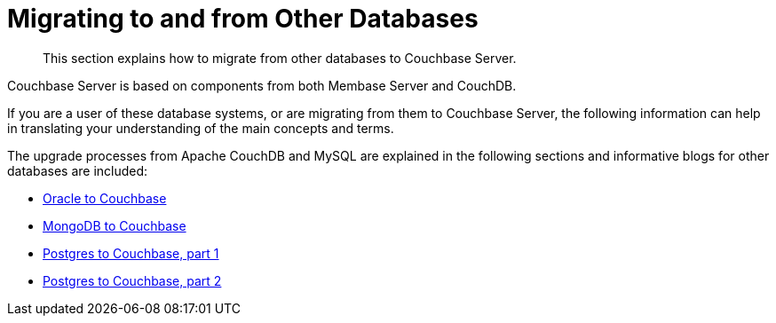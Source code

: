 = Migrating to and from Other Databases

[abstract]
This section explains how to migrate from other databases to Couchbase Server.

Couchbase Server is based on components from both Membase Server and CouchDB.

If you are a user of these database systems, or are migrating from them to Couchbase Server, the following information can help in translating your understanding of the main concepts and terms.

The upgrade processes from Apache CouchDB and MySQL are explained in the following sections and informative blogs for other databases are included:

* https://blog.couchbase.com/moving-from-oracle-to-couchbase/[Oracle to Couchbase^]
* https://blog.couchbase.com/moving-from-mongodb-to-couchbase-server/[MongoDB to Couchbase^]
* https://blog.couchbase.com/moving-sql-database-content-to-couchbase/[Postgres to Couchbase, part 1^]
* https://blog.couchbase.com/moving-sql-business-logic-to-the-application-layer[Postgres to Couchbase, part 2^]
